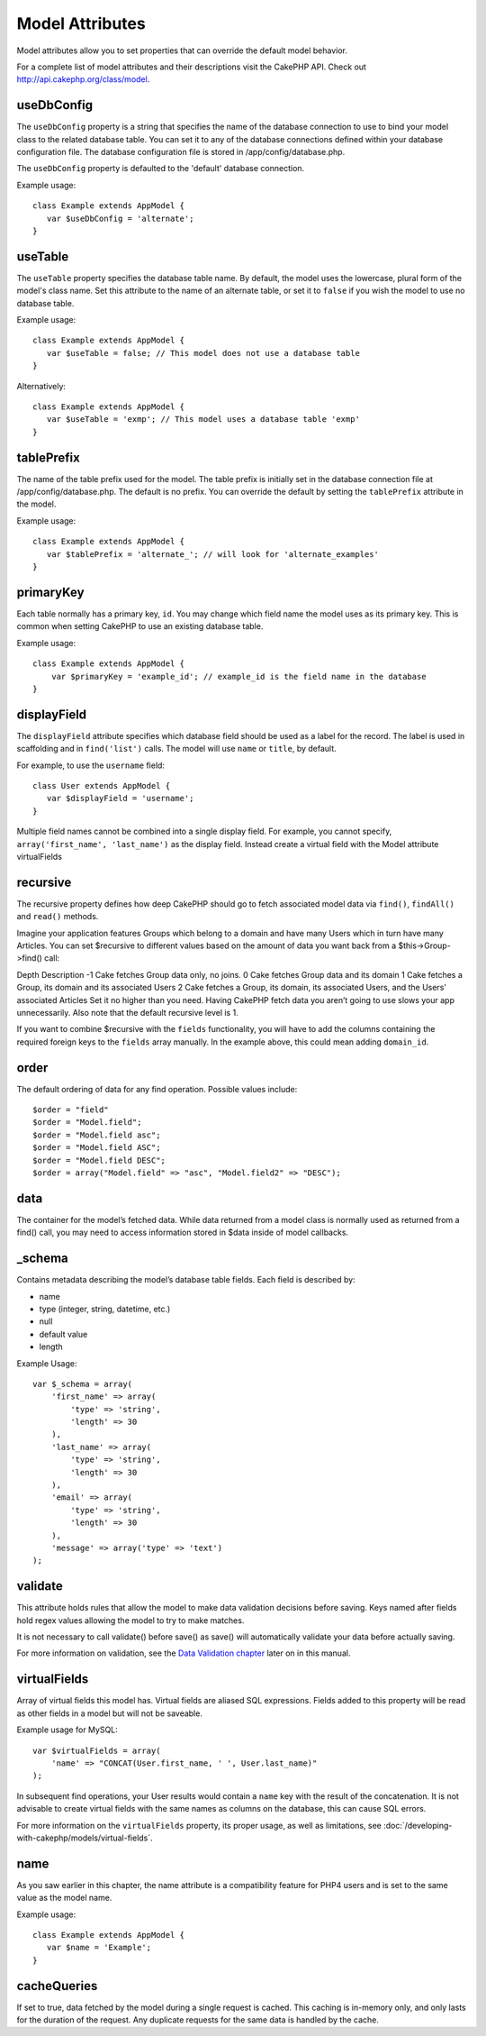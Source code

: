 Model Attributes
################

Model attributes allow you to set properties that can override the
default model behavior.

For a complete list of model attributes and their descriptions
visit the CakePHP API. Check out
`http://api.cakephp.org/class/model <http://api.cakephp.org/class/model>`_.

useDbConfig
~~~~~~~~~~~

The ``useDbConfig`` property is a string that specifies the name of
the database connection to use to bind your model class to the
related database table. You can set it to any of the database
connections defined within your database configuration file. The
database configuration file is stored in /app/config/database.php.

The ``useDbConfig`` property is defaulted to the 'default' database
connection.

Example usage:

::

    class Example extends AppModel {
       var $useDbConfig = 'alternate';
    }

useTable
~~~~~~~~

The ``useTable`` property specifies the database table name. By
default, the model uses the lowercase, plural form of the model's
class name. Set this attribute to the name of an alternate table,
or set it to ``false`` if you wish the model to use no database
table.

Example usage:

::

    class Example extends AppModel {
       var $useTable = false; // This model does not use a database table
    }

Alternatively:

::

    class Example extends AppModel {
       var $useTable = 'exmp'; // This model uses a database table 'exmp'
    }

tablePrefix
~~~~~~~~~~~

The name of the table prefix used for the model. The table prefix
is initially set in the database connection file at
/app/config/database.php. The default is no prefix. You can
override the default by setting the ``tablePrefix`` attribute in
the model.

Example usage:

::

    class Example extends AppModel {
       var $tablePrefix = 'alternate_'; // will look for 'alternate_examples'
    }

.. _model-primaryKey:

primaryKey
~~~~~~~~~~

Each table normally has a primary key, ``id``. You may change which
field name the model uses as its primary key. This is common when
setting CakePHP to use an existing database table.

Example usage:

::

    class Example extends AppModel {
        var $primaryKey = 'example_id'; // example_id is the field name in the database
    }

displayField
~~~~~~~~~~~~

The ``displayField`` attribute specifies which database field
should be used as a label for the record. The label is used in
scaffolding and in ``find('list')`` calls. The model will use
``name`` or ``title``, by default.

For example, to use the ``username`` field:

::

    class User extends AppModel {
       var $displayField = 'username';
    }

Multiple field names cannot be combined into a single display
field. For example, you cannot specify,
``array('first_name', 'last_name')`` as the display field. Instead
create a virtual field with the Model attribute virtualFields

recursive
~~~~~~~~~

The recursive property defines how deep CakePHP should go to fetch
associated model data via ``find()``, ``findAll()`` and ``read()``
methods.

Imagine your application features Groups which belong to a domain
and have many Users which in turn have many Articles. You can set
$recursive to different values based on the amount of data you want
back from a $this->Group->find() call:

Depth
Description
-1
Cake fetches Group data only, no joins.
0
Cake fetches Group data and its domain
1
Cake fetches a Group, its domain and its associated Users
2
Cake fetches a Group, its domain, its associated Users, and the
Users' associated Articles
Set it no higher than you need. Having CakePHP fetch data you
aren’t going to use slows your app unnecessarily. Also note that
the default recursive level is 1.

If you want to combine $recursive with the ``fields``
functionality, you will have to add the columns containing the
required foreign keys to the ``fields`` array manually. In the
example above, this could mean adding ``domain_id``.

order
~~~~~

The default ordering of data for any find operation. Possible
values include:

::

    $order = "field"
    $order = "Model.field";
    $order = "Model.field asc";
    $order = "Model.field ASC";
    $order = "Model.field DESC";
    $order = array("Model.field" => "asc", "Model.field2" => "DESC");

data
~~~~

The container for the model’s fetched data. While data returned
from a model class is normally used as returned from a find() call,
you may need to access information stored in $data inside of model
callbacks.

\_schema
~~~~~~~~

Contains metadata describing the model’s database table fields.
Each field is described by:


-  name
-  type (integer, string, datetime, etc.)
-  null
-  default value
-  length

Example Usage:
::

    var $_schema = array(
        'first_name' => array(
            'type' => 'string', 
            'length' => 30
        ),
        'last_name' => array(
            'type' => 'string', 
            'length' => 30
        ),
        'email' => array(
            'type' => 'string',
            'length' => 30
        ),
        'message' => array('type' => 'text')
    );

validate
~~~~~~~~

This attribute holds rules that allow the model to make data
validation decisions before saving. Keys named after fields hold
regex values allowing the model to try to make matches.

It is not necessary to call validate() before save() as save() will
automatically validate your data before actually saving.

For more information on validation, see the
`Data Validation chapter <http://docs.cakephp.org/view/125/data-validation>`_ later on in
this manual.

virtualFields
~~~~~~~~~~~~~

Array of virtual fields this model has. Virtual fields are aliased
SQL expressions. Fields added to this property will be read as
other fields in a model but will not be saveable.

Example usage for MySQL:

::

    var $virtualFields = array(
        'name' => "CONCAT(User.first_name, ' ', User.last_name)"
    );

In subsequent find operations, your User results would contain a
``name`` key with the result of the concatenation. It is not
advisable to create virtual fields with the same names as columns
on the database, this can cause SQL errors.

For more information on the ``virtualFields`` property, its proper
usage, as well as limitations, see
:doc:`/developing-with-cakephp/models/virtual-fields`.

name
~~~~

As you saw earlier in this chapter, the name attribute is a
compatibility feature for PHP4 users and is set to the same value
as the model name.

Example usage:

::

    class Example extends AppModel {
       var $name = 'Example';
    }

cacheQueries
~~~~~~~~~~~~

If set to true, data fetched by the model during a single request
is cached. This caching is in-memory only, and only lasts for the
duration of the request. Any duplicate requests for the same data
is handled by the cache.
